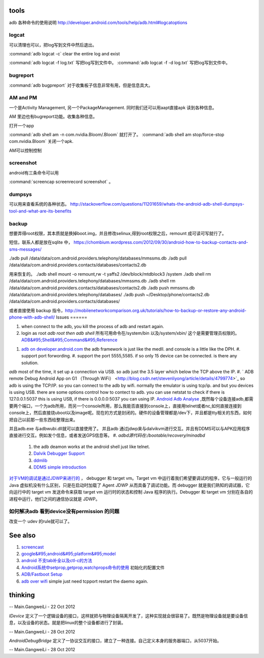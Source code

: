 tools
======

adb 各种命令的使用说明  http://developer.android.com/tools/help/adb.html#logcatoptions

logcat
------

可以清理也可以，把log写到文件中然后退出。

:command:`adb logcat -c` clear the entire log and exist

:command:`adb logcat -f log.txt`  写把log写到文件中。
:command:`adb logcat -f -d log.txt`  写把log写到文件中。


bugreport
---------

:command:`adb bugpreport` 对于收集板子信息非常有用，但是信息具大。


AM and PM
---------

一个是Activity Management, 另一个PackageManagement. 同时我们还可以用aapt直接apk 读到各种信息。

AM 里边也有bugreport功能。收集各种信息。


打开一个app

:command:`adb shell am -n com.nvidia.Bloom/.Bloom` 就打开了。
:command:`adb shell am stop/force-stop com.nvidia.Bloom` 关闭一个apk.

AM可以控制控制

screenshot
----------

android有三条命令可以用

:command:`screencap screenrecord screenshot` 。

dumpsys
-------

可以用来查看系统的各种状态。
http://stackoverflow.com/questions/11201659/whats-the-android-adb-shell-dumpsys-tool-and-what-are-its-benefits

backup
------

想要弄得root权限，其本质就是换掉boot.img，并且修改selinux,得到root权限之后，remount 成可读可写就行了。

短信，联系人都是放在sqlite 中， 
https://chombium.wordpress.com/2012/09/30/android-how-to-backup-contacts-and-sms-messages/

./adb pull /data/data/com.android.providers.telephony/databases/mmssms.db
./adb pull /data/data/com.android.providers.contacts/databases/contacts2.db

用来恢复的。
./adb shell mount -o remount,rw -t yaffs2 /dev/block/mtdblock3 /system
./adb shell rm /data/data/com.android.providers.telephony/databases/mmssms.db
./adb shell rm /data/data/com.android.providers.contacts/databases/contacts2.db
./adb push mmssms.db /data/data/com.android.providers.telephony/databases/
./adb push ~/Desktop/phone/contacts2.db /data/data/com.android.providers.contacts/databases/


或者直接使用 backup 指令，http://mobilenetworkcomparison.org.uk/tutorials/how-to-backup-or-restore-any-android-phone-with-adb-shell/
Issues
======

#. when connect to the adb, you kill the process of adb and restart again.
#. login as root  *adb root then adb shell*  所有可用命令在/system/bin  以及/system/xbin/ 这个是需要管理员权限的。  `ADB&#95;Shell&#95;Command&#95;Reference <http://en.androidwiki.com/wiki/ADB&#95;Shell&#95;Command&#95;Reference>`_  
      
.. ::
 
      ### these two cmd is mapping to pm install/uninstall
        adb uninstall [-k] <package> - remove this app package from the device
                                   ('-k' means keep the data and cache directories)
        adb install [-l] [-r] [-s] [--algo <algorithm name> --key <hex-encoded key> --iv <hex-encoded iv>] <file>
                                - push this package file to the device and install it
                                  ('-l' means forward-lock the app)
                                  ('-r' means reinstall the app, keeping its data)
                                  ('-s' means install on SD card instead of internal storage)
                                  ('--algo', '--key', and '--iv' mean the file is encrypted already)
      


#. `adb on developer.android.com <http://developer.android.com/tools/help/adb.html>`_    the adb framework is just like the medII. and console is a little like the DPH. 
   #. support port forwording.
   #. support the port 5555,5585. if so only 15 device can be connected. is there any solution.
*adb* most of the time, it set up a connection via USB. so adb just the 3.5 layer which below the TCP above the IP. #. ` ADB remote Debug Android App on G1 （Through WiFi） <http://blog.csdn.net/stevenliyong/article/details/4799774>`_   so adb is using the TCP/IP. so you can connect to the adb by wifi. normally the emulator is using tcp/ip. and but you devices is using USB. there are some options control how to contect to adb. you can use netstat to check if there is 127.0.0.1:5037 this is using USB, if there is 0.0.0.0:5037 you can using IP.
`Android Adb Analyse <http://blog.csdn.net/wbw1985/article/details/5443910>`_  ,既然每个设备连接adb,都需要两个端口，一个为adb所用，而另一个console所用，那么我能否直接到console上，直接用telnet或者nc,如何直接连接到console上，然后直接烧uboot以及image呢。现在的方式是封闭的。硬件的设备管理都是/dev下，并且都是tty相关的东西，如何把自己以前那一些东西给整理出来。

并且adb.exe 与adbwubi.dll就可以直接使用了。 并且adb 通过jdwp来与dalvikvm进行交互。并且有DDMS可以与APK应用程序直接进行交互。例如发个信息，或者发送GPS信息等。
#. *adbd源代码在:/bootable/recovery/minadbd*

   #. the adb deamon works at the android shell just like telnet. 
   #. `Dalvik Debugger Support <http://www.netmite.com/android/mydroid/2.0/dalvik/docs/debugger.html>`_ 
   #. `ddmlib <http://sourceforge.net/apps/trac/android4maven/wiki/ddmlib>`_ 
   #. `DDMS simple introduction <http://my.oschina.net/zhijie/blog/6760>`_ 
`对于VM的调试是通过JDWP来进行的 <http://www.ibm.com/developerworks/cn/java/j-lo-jpda3/>`_ ， debugger 和 target vm。Target vm 中运行着我们希望要调试的程序，它与一般运行的 Java 虚拟机没有什么区别，只是在启动时加载了 Agent JDWP 从而具备了调试功能。而 debugger 就是我们熟知的调试器，它向运行中的 target vm 发送命令来获取 target vm 运行时的状态和控制 Java 程序的执行。Debugger 和 target vm 分别在各自的进程中运行，他们之间的通信协议就是 JDWP。



如何解决adb 看到device没有permission 的问题
-------------------------------------------

改变一个 udev 的rule就可以了。


.. code-block:: bash
   #filename 51-android.rules
   #adb protocol on passion (Tangle)
   SUBSYSTEM=="usb" ATTR{idVendor}=="0955" MODE="0666" GROUP="plugdev"
   SUBSYSTEM=="usb", ATTR{idVendor}=="18d1", MODE="0666"
   SUBSYSTEM=="usb", ATTR{idVendor}=="2717", ATTR{idProduct}=="9039", MODE="0666", OWNER="<username>"
See also
========

#. `screencast <http://zh.soft-db.com/info/148174/screencast-pro/>`_  
#. `google&#95;android&#95;platform&#95;model <http://www.databaseanswers.org/data&#95;models/google&#95;android/images/google&#95;android&#95;platform&#95;model.gif>`_  
#. `android 不支tab补全以及ctl-c的方法 <http://www.360doc.com/content/10/0506/07/496343&#95;26284405.shtml>`_  

#. `Android系统中setprop,getprop,watchprops命令的使用 <http://daimajishu.iteye.com/blog/1086627>`_  初始化的配置文件

#. `ADB/Fastboot Setup <https://sites.google.com/site/teamroyalsginger/guides-under-development/adb-fastboot-setup>`_  
#. `adb over wifi <http://mehrvarz.github.io/android-debug-sans-usb/>`_  simple just need tcpport restart the daemo again.
   
.. ::
 
   the default port is 5555.
   if you want connected with another port. change it by
   adb tcpip 5555
   


thinking
========


-- Main.GangweiLi - 22 Oct 2012


*IDevice* 定义了一个逻辑设备的接口，这样就把与物理设备隔离开发了，这种实现就会很容易了。既然是物理设备就是要设备信息，以及设备的状态。就是把linux的整个设备都进行了封装。

-- Main.GangweiLi - 28 Oct 2012


*AndroidDebugBridge* 定义了一协议交互的接口，建立了一种连接。自己定义本身的服务器端口，从5037开始。

-- Main.GangweiLi - 28 Oct 2012

